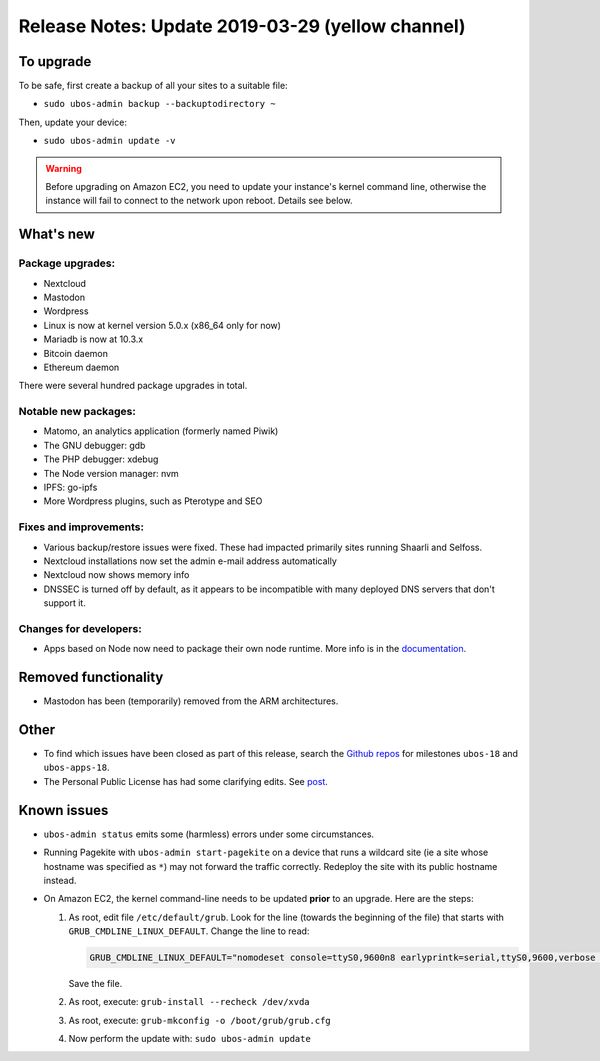 Release Notes: Update 2019-03-29 (yellow channel)
=================================================

To upgrade
----------

To be safe, first create a backup of all your sites to a suitable file:

* ``sudo ubos-admin backup --backuptodirectory ~``

Then, update your device:

* ``sudo ubos-admin update -v``

.. warning:: Before upgrading on Amazon EC2, you need to update your instance's
   kernel command line, otherwise the instance will fail to connect to the network
   upon reboot. Details see below.

What's new
----------

Package upgrades:
^^^^^^^^^^^^^^^^^

* Nextcloud
* Mastodon
* Wordpress
* Linux is now at kernel version 5.0.x (x86_64 only for now)
* Mariadb is now at 10.3.x
* Bitcoin daemon
* Ethereum daemon

There were several hundred package upgrades in total.

Notable new packages:
^^^^^^^^^^^^^^^^^^^^^

* Matomo, an analytics application (formerly named Piwik)
* The GNU debugger: gdb
* The PHP debugger: xdebug
* The Node version manager: nvm
* IPFS: go-ipfs
* More Wordpress plugins, such as Pterotype and SEO

Fixes and improvements:
^^^^^^^^^^^^^^^^^^^^^^^

* Various backup/restore issues were fixed. These had impacted primarily sites running
  Shaarli and Selfoss.
* Nextcloud installations now set the admin e-mail address automatically
* Nextcloud now shows memory info
* DNSSEC is turned off by default, as it appears to be incompatible with many deployed
  DNS servers that don't support it.

Changes for developers:
^^^^^^^^^^^^^^^^^^^^^^^

* Apps based on Node now need to package their own node runtime. More info is in
  the `documentation </docs-yellow/developers/middleware-notes/nodejs.html>`_.

Removed functionality
---------------------

* Mastodon has been (temporarily) removed from the ARM architectures.

Other
-----

* To find which issues have been closed as part of this release, search the
  `Github repos <https://github.com/uboslinux/>`_ for milestones
  ``ubos-18`` and ``ubos-apps-18``.

* The Personal Public License has had some clarifying edits. See
  `post </blog/2019/03/29/license-update.html>`_.

Known issues
------------

* ``ubos-admin status`` emits some (harmless) errors under some circumstances.

* Running Pagekite with ``ubos-admin start-pagekite`` on a device that runs a wildcard
  site (ie a site whose hostname was specified as ``*``) may not forward the traffic
  correctly. Redeploy the site with its public hostname instead.

* On Amazon EC2, the kernel command-line needs to be updated **prior** to an upgrade.
  Here are the steps:

  #. As root, edit file ``/etc/default/grub``. Look for the line (towards the beginning
     of the file) that starts with ``GRUB_CMDLINE_LINUX_DEFAULT``. Change the line
     to read:

     .. code-block:: none

        GRUB_CMDLINE_LINUX_DEFAULT="nomodeset console=ttyS0,9600n8 earlyprintk=serial,ttyS0,9600,verbose loglevel=7 init=/usr/lib/systemd/systemd"

     Save the file.

  #. As root, execute: ``grub-install --recheck /dev/xvda``

  #. As root, execute: ``grub-mkconfig -o /boot/grub/grub.cfg``

  #. Now perform the update with: ``sudo ubos-admin update``

